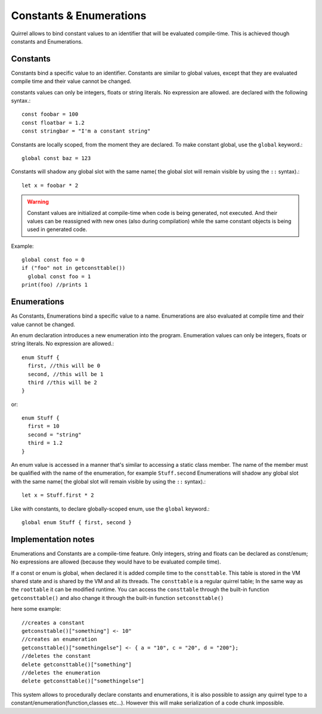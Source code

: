 .. _constants_and_enumerations:


========================
Constants & Enumerations
========================

.. index::
    single: Constants & Enumerations



Quirrel allows to bind constant values to an identifier that will be evaluated compile-time.
This is achieved though constants and Enumerations.

---------------
Constants
---------------

.. index::
    single: Constants

Constants bind a specific value to an identifier. Constants are similar to
global values, except that they are evaluated compile time and their value cannot be changed.

constants values can only be integers, floats or string literals. No expression are allowed.
are declared with the following syntax.::

    const foobar = 100
    const floatbar = 1.2
    const stringbar = "I'm a constant string"

Constants are locally scoped, from the moment they are declared.
To make constant global, use the ``global`` keyword.::

    global const baz = 123

Constants will shadow any global slot with the same name( the global slot will remain visible by using the ``::`` syntax).::

    let x = foobar * 2

..  Warning::
  Constant values are initialized at compile-time when code is being generated, not executed.
  And their values can be reassigned with new ones (also during compilation) while the same constant objects is being used in generated code.

Example::

  global const foo = 0
  if ("foo" not in getconsttable()) 
    global const foo = 1
  print(foo) //prints 1

---------------
Enumerations
---------------

.. index::
    single: Enumerations

As Constants, Enumerations bind a specific value to a name. Enumerations are also evaluated at compile time
and their value cannot be changed.

An enum declaration introduces a new enumeration into the program.
Enumeration values can only be integers, floats or string literals. No expression are allowed.::

    enum Stuff {
      first, //this will be 0
      second, //this will be 1
      third //this will be 2
    }

or::

    enum Stuff {
      first = 10
      second = "string"
      third = 1.2
    }

An enum value is accessed in a manner that's similar to accessing a static class member.
The name of the member must be qualified with the name of the enumeration, for example ``Stuff.second``
Enumerations will shadow any global slot with the same name( the global slot will remain visible by using the ``::`` syntax).::

    let x = Stuff.first * 2

Like with constants, to declare globally-scoped enum, use the ``global`` keyword.::

    global enum Stuff { first, second }

--------------------
Implementation notes
--------------------

Enumerations and Constants are a compile-time feature. Only integers, string and floats can be declared as const/enum;
No expressions are allowed (because they would have to be evaluated compile time).

If a const or enum is global, when declared it is added compile time to the ``consttable``. This table is stored in the VM shared state
and is shared by the VM and all its threads.
The ``consttable`` is a regular quirrel table; In the same way as the ``roottable``
it can be modified runtime.
You can access the ``consttable`` through the built-in function ``getconsttable()``
and also change it through the built-in function ``setconsttable()``

here some example: ::

    //creates a constant
    getconsttable()["something"] <- 10"
    //creates an enumeration
    getconsttable()["somethingelse"] <- { a = "10", c = "20", d = "200"};
    //deletes the constant
    delete getconsttable()["something"]
    //deletes the enumeration
    delete getconsttable()["somethingelse"]

This system allows to procedurally declare constants and enumerations, it is also possible to assign any quirrel type
to a constant/enumeration(function,classes etc...). However this will make serialization of a code chunk impossible.
